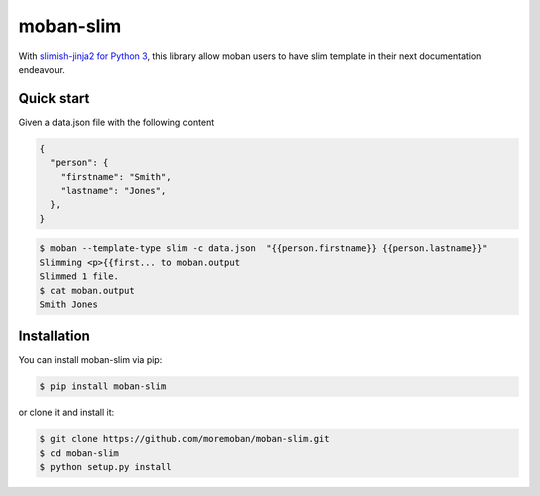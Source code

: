 ================================================================================
moban-slim
================================================================================

.. image:: https://api.travis-ci.org/moremoban/moban-slim.svg
   :target: http://travis-ci.org/moremoban/moban-slim

.. image:: https://codecov.io/github/moremoban/moban-slim/coverage.png
   :target: https://codecov.io/github/moremoban/moban-slim
.. image:: https://badge.fury.io/py/moban-slim.svg
   :target: https://pypi.org/project/moban-slim

.. image:: https://pepy.tech/badge/moban-slim/month
   :target: https://pepy.tech/project/moban-slim/month

.. image:: https://img.shields.io/github/stars/moremoban/moban-slim.svg?style=social&maxAge=3600&label=Star
    :target: https://github.com/moremoban/moban-slim/stargazers


With `slimish-jinja2 for Python 3 <https://pypi.org/project/slimish-jinja>`_, this library allow moban users to
have slim template in their next documentation endeavour.

Quick start
============

Given a data.json file with the following content

.. code-block::

    {
      "person": {
        "firstname": "Smith",
        "lastname": "Jones",
      },
    }

.. code-block:: bash


   $ moban --template-type slim -c data.json  "{{person.firstname}} {{person.lastname}}"
   Slimming <p>{{first... to moban.output
   Slimmed 1 file.
   $ cat moban.output
   Smith Jones


Installation
================================================================================


You can install moban-slim via pip:

.. code-block:: bash

    $ pip install moban-slim


or clone it and install it:

.. code-block:: bash

    $ git clone https://github.com/moremoban/moban-slim.git
    $ cd moban-slim
    $ python setup.py install
